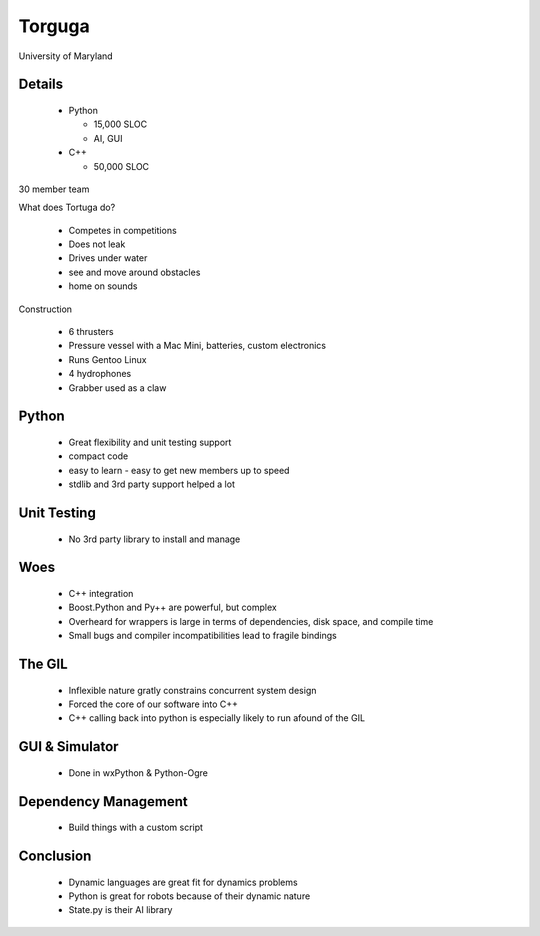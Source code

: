 Torguga
=======

University of Maryland

Details
---------

 * Python
 
   * 15,000 SLOC
   * AI, GUI
   
 * C++
 
   * 50,000 SLOC
   
30 member team

What does Tortuga do?

 * Competes in competitions
 * Does not leak
 * Drives under water
 * see and move around obstacles
 * home on sounds
 
Construction

 * 6 thrusters
 * Pressure vessel with a Mac Mini, batteries, custom electronics
 * Runs Gentoo Linux
 * 4 hydrophones
 * Grabber used as a claw

Python
--------------

 * Great flexibility and unit testing support
 
 * compact code
 
 * easy to learn - easy to get new members up to speed
 
 * stdlib and 3rd party support helped a lot
 
Unit Testing
-------------

 * No 3rd party library to install and manage
 
Woes
------

 * C++ integration
 * Boost.Python and Py++ are powerful, but complex
 * Overheard for wrappers is large in terms of dependencies, disk space, and compile time
 * Small bugs and compiler incompatibilities lead to fragile bindings
 
The GIL
-----------

 * Inflexible nature gratly constrains concurrent system design
 * Forced the core of our software into C++
 * C++ calling back into python is especially likely to run afound of the GIL
 
GUI & Simulator
------------------

 * Done in wxPython & Python-Ogre
 
Dependency Management
---------------------

 * Build things with a custom script


Conclusion 
----------
 * Dynamic languages are great fit for dynamics problems

 * Python is great for robots because of their dynamic nature

 * State.py is their AI library